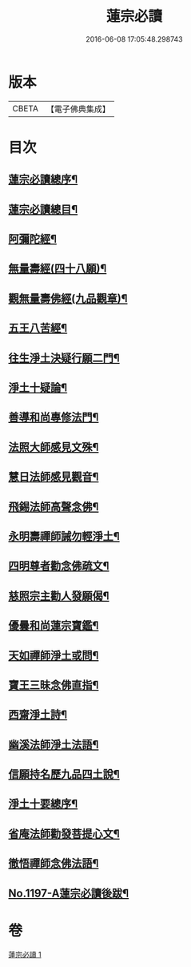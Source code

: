 #+TITLE: 蓮宗必讀 
#+DATE: 2016-06-08 17:05:48.298743

* 版本
 |     CBETA|【電子佛典集成】|

* 目次
** [[file:KR6p0116_001.txt::001-0577c2][蓮宗必讀總序¶]]
** [[file:KR6p0116_001.txt::001-0578b10][蓮宗必讀總目¶]]
** [[file:KR6p0116_001.txt::001-0578c2][阿彌陀經¶]]
** [[file:KR6p0116_001.txt::001-0580a9][無量壽經(四十八願)¶]]
** [[file:KR6p0116_001.txt::001-0581b18][觀無量壽佛經(九品觀章)¶]]
** [[file:KR6p0116_001.txt::001-0583a24][五王八苦經¶]]
** [[file:KR6p0116_001.txt::001-0584c4][往生淨土決疑行願二門¶]]
** [[file:KR6p0116_001.txt::001-0587c3][淨土十疑論¶]]
** [[file:KR6p0116_001.txt::001-0591a7][善導和尚專修法門¶]]
** [[file:KR6p0116_001.txt::001-0591c2][法照大師感見文殊¶]]
** [[file:KR6p0116_001.txt::001-0591c19][慧日法師感見觀音¶]]
** [[file:KR6p0116_001.txt::001-0592a6][飛錫法師高聲念佛¶]]
** [[file:KR6p0116_001.txt::001-0592b7][永明壽禪師誡勿輕淨土¶]]
** [[file:KR6p0116_001.txt::001-0592c4][四明尊者勸念佛疏文¶]]
** [[file:KR6p0116_001.txt::001-0592c19][慈照宗主勸人發願偈¶]]
** [[file:KR6p0116_001.txt::001-0593a23][優曇和尚蓮宗寶鑑¶]]
** [[file:KR6p0116_001.txt::001-0593c2][天如禪師淨土或問¶]]
** [[file:KR6p0116_001.txt::001-0594b23][寶王三昧念佛直指¶]]
** [[file:KR6p0116_001.txt::001-0596c14][西齋淨土詩¶]]
** [[file:KR6p0116_001.txt::001-0598b4][幽溪法師淨土法語¶]]
** [[file:KR6p0116_001.txt::001-0600a11][信願持名歷九品四土說¶]]
** [[file:KR6p0116_001.txt::001-0601c20][淨土十要總序¶]]
** [[file:KR6p0116_001.txt::001-0603b9][省庵法師勸發菩提心文¶]]
** [[file:KR6p0116_001.txt::001-0606a22][徹悟禪師念佛法語¶]]
** [[file:KR6p0116_001.txt::001-0608b2][No.1197-A蓮宗必讀後跋¶]]

* 卷
[[file:KR6p0116_001.txt][蓮宗必讀 1]]

